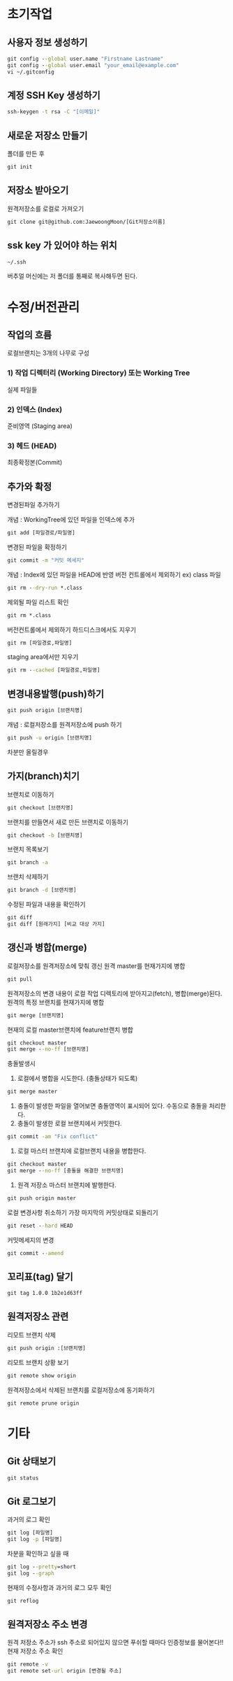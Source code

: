 
* 초기작업
** 사용자 정보 생성하기
#+BEGIN_SRC cmd
   git config --global user.name "Firstname Lastname"
   git config --global user.email "your_email@example.com"
   vi ~/.gitconfig
#+END_SRC

** 계정 SSH Key 생성하기
#+BEGIN_SRC cmd
   ssh-keygen -t rsa -C "[이메일]"
#+END_SRC
** 새로운 저장소 만들기
   폴더를 만든 후 
#+BEGIN_SRC cmd
   git init
#+END_SRC
** 저장소 받아오기
   원격저장소를 로컬로 가져오기
#+BEGIN_SRC cmd
   git clone git@github.com:JaewoongMoon/[Git저장소이름] 
#+END_SRC
** ssk key 가 있어야 하는 위치
#+BEGIN_SRC cmd
   ~/.ssh
#+END_SRC
   버추얼 머신에는 저 폴더를 통째로 복사해두면 된다.

* 수정/버전관리
** 작업의 흐름
   로컬브랜치는 3개의 나무로 구성 

*** 1) 작업 디렉터리 (Working Directory) 또는 Working Tree
	실제 파일들
				
*** 2) 인덱스 (Index)
	준비영역 (Staging area)
				
*** 3) 헤드 (HEAD)
	최종확정본(Commit)
	
** 추가와 확정
변경된파일 추가하기

개념 : WorkingTree에 있던 파일을 인덱스에 추가
#+BEGIN_SRC cmd
git add [파일경로/파일명]					
#+END_SRC


변경된 파일을 확정하기
#+BEGIN_SRC cmd
git commit -m "커밋 메세지"
#+END_SRC
					개념 : Index에 있던 파일을 HEAD에 반영
			버전 컨트롤에서 제외하기 ex) class 파일
#+BEGIN_SRC cmd
				git rm --dry-run *.class
#+END_SRC
					제외될 파일 리스트 확인
#+BEGIN_SRC cmd
				git rm *.class
#+END_SRC
			버전컨트롤에서 제외하기
				하드디스크에서도 지우기
#+BEGIN_SRC cmd
					git rm [파일경로,파일명]
#+END_SRC
				staging area에서만 지우기
#+BEGIN_SRC cmd
					git rm --cached [파일경로,파일명]
#+END_SRC

** 변경내용발행(push)하기
#+BEGIN_SRC cmd
			git push origin [브랜치명]
#+END_SRC
				개념 : 로컬저장소를 원격저장소에 push 하기
#+BEGIN_SRC cmd
			git push -u origin [브랜치명]
#+END_SRC
				차분만 올릴경우

** 가지(branch)치기
			브랜치로 이동하기
#+BEGIN_SRC cmd
				git checkout [브랜치명]
#+END_SRC
			브랜치를 만들면서 새로 만든 브랜치로 이동하기
#+BEGIN_SRC cmd
				git checkout -b [브랜치명]
#+END_SRC
			브랜치 목록보기
#+BEGIN_SRC cmd
				git branch -a
#+END_SRC
			브랜치 삭제하기
#+BEGIN_SRC cmd
				git branch -d [브랜치명]
#+END_SRC
			수정된 파일과 내용을 확인하기
#+BEGIN_SRC cmd
				git diff
				git diff [원래가지] [비교 대상 가지]
#+END_SRC

** 갱신과 병합(merge)
			로컬저장소를 원격저장소에 맞춰 갱신 
				원격 master를 현재가지에 병합
#+BEGIN_SRC cmd
					git pull
#+END_SRC
						원격저장소의 변경 내용이 로컬 작업 디렉토리에 받아지고(fetch), 병합(merge)된다. 
				원격의 특정 브랜치를 현재가지에 병합
#+BEGIN_SRC cmd
					git merge [브랜치명]
#+END_SRC
			현재의 로컬 master브랜치에 feature브랜치 병합 
#+BEGIN_SRC cmd
				git checkout master
				git merge --no-ff [브랜치명]
#+END_SRC
			충돌발생시
				1. 로컬에서 병합을 시도한다. (충돌상태가 되도록) 
#+BEGIN_SRC cmd
					git merge master
#+END_SRC
				2. 충돌이 발생한 파일을 열어보면 충돌영역이 표시되어 있다. 수동으로 충돌을 처리한다. 
				3. 충돌이 발생한 로컬 브랜치에서 커밋한다. 
#+BEGIN_SRC cmd
					git commit -am "Fix conflict"
#+END_SRC
				4. 로컬 마스터 브랜치에 로컬브랜치 내용을 병합한다. 
#+BEGIN_SRC cmd
					git checkout master
					git merge --no-ff [충돌을 해결한 브랜치명]
#+END_SRC
				5. 원격 저장소 마스터 브랜치에 발행한다. 
#+BEGIN_SRC cmd
					git push origin master
#+END_SRC
			로컬 변경사항 취소하기
				가장 마지막의 커밋상태로 되돌리기
#+BEGIN_SRC cmd
					git reset --hard HEAD
#+END_SRC
			커밋메세지의 변경
#+BEGIN_SRC cmd
				git commit --amend
#+END_SRC

** 꼬리표(tag) 달기
#+BEGIN_SRC cmd
   git tag 1.0.0 1b2e1d63ff
#+END_SRC
** 원격저장소 관련
   리모트 브랜치 삭제
#+BEGIN_SRC cmd
				git push origin :[브랜치명]
#+END_SRC
			리모트 브랜치 상황 보기
#+BEGIN_SRC cmd
				git remote show origin
#+END_SRC
			원격저장소에서 삭제된 브랜치를 로컬저장소에 동기화하기
#+BEGIN_SRC cmd
				git remote prune origin
#+END_SRC
* 기타
** Git 상태보기
#+BEGIN_SRC cmd
   git status
#+END_SRC
** Git 로그보기
   과거의 로그 확인
#+BEGIN_SRC cmd
   git log [파일명]
   git log -p [파일명]
#+END_SRC
   차분을 확인하고 싶을 때
#+BEGIN_SRC cmd
   git log --pretty=short
   git log --graph
#+END_SRC
   현재의 수정사항과 과거의 로그 모두 확인
#+BEGIN_SRC cmd
   git reflog
#+END_SRC

** 원격저장소 주소 변경
원격 저장소 주소가 ssh 주소로 되어있지 않으면 푸쉬할 때마다 인증정보를 물어본다!!
현재 저장소 주소 확인
#+BEGIN_SRC cmd
git remote -v
git remote set-url origin [변경될 주소]
#+END_SRC
